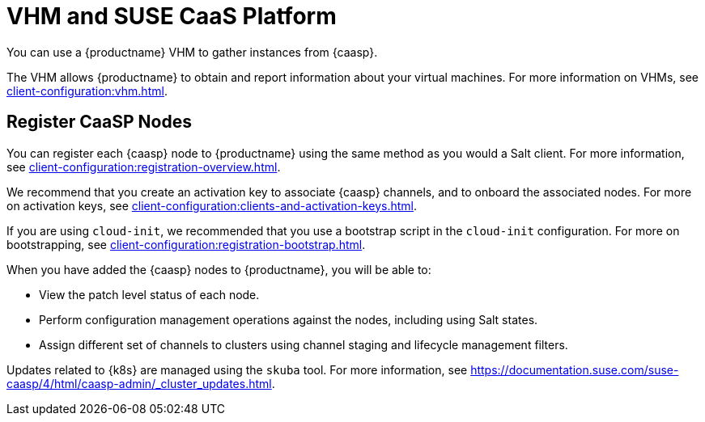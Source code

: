 [[vhm-caasp]]
= VHM and SUSE CaaS Platform

You can use a {productname} VHM to gather instances from {caasp}.

The VHM allows {productname} to obtain and report information about your virtual machines.
For more information on VHMs, see xref:client-configuration:vhm.adoc[].



== Register CaaSP Nodes

You can register each {caasp} node to {productname} using the same method as you would a Salt client.
For more information, see xref:client-configuration:registration-overview.adoc[].

We recommend that you create an activation key to associate {caasp} channels, and to onboard the associated nodes.
For more on activation keys, see xref:client-configuration:clients-and-activation-keys.adoc[].

If you are using ``cloud-init``, we recommended that you use a bootstrap script in the ``cloud-init`` configuration.
For more on bootstrapping, see xref:client-configuration:registration-bootstrap.adoc[].


When you have added the {caasp} nodes to {productname}, you will be able to:

* View the patch level status of each node.
* Perform configuration management operations against the nodes, including using Salt states.
* Assign different set of channels to clusters using channel staging and lifecycle management filters.

Updates related to {k8s} are managed using the ``skuba`` tool.
For more information, see https://documentation.suse.com/suse-caasp/4/html/caasp-admin/_cluster_updates.html.

////
Waiting on clarification of this. LKB 2019-11-11
[WARNING]
====
Do not use {productname} to perform these actions on any {caasp} nodes:

* Install, upgrade, or removal of ``kubernetes-kubeadm``, ``kubernetes-kubelet``, ``kubernetes-client``, ``cri-o``, or ``cni-plugins``
* Scheduling and executing a node reboot

These actions are not supported.
====
////
